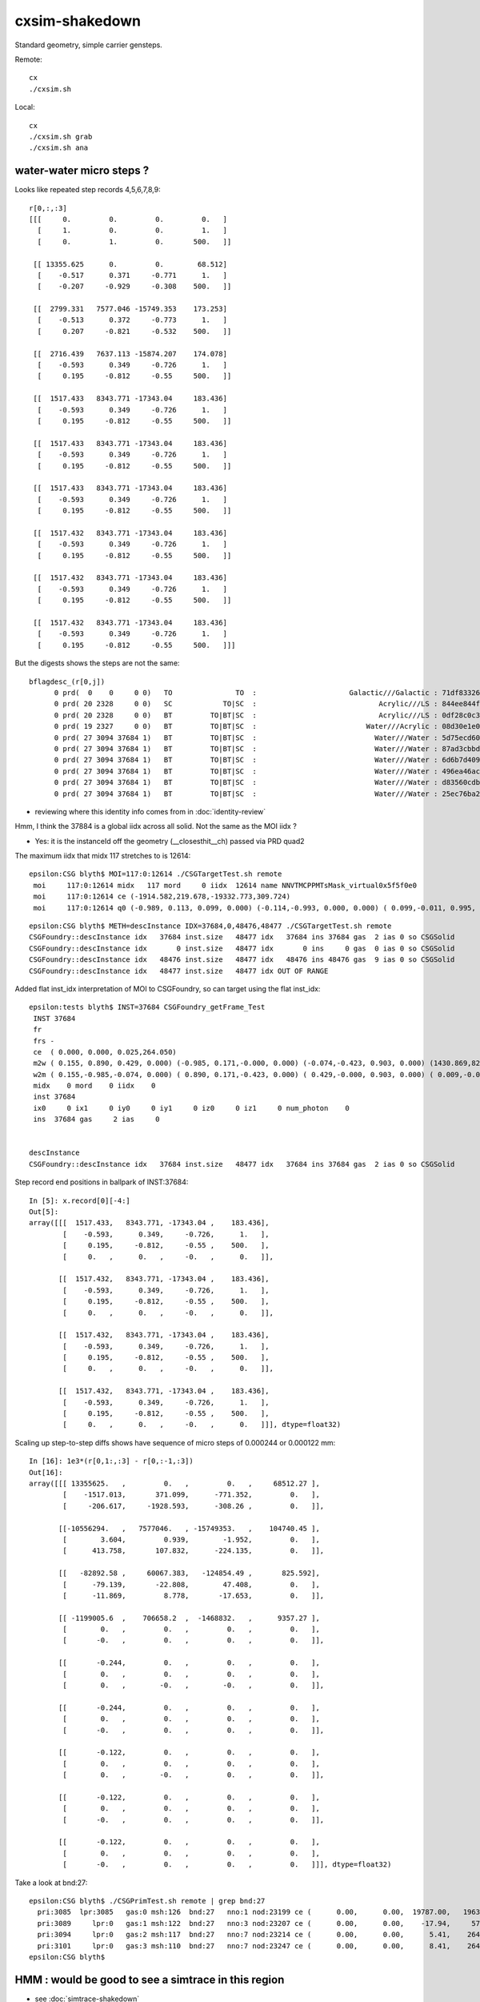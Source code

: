cxsim-shakedown
==================

Standard geometry, simple carrier gensteps.

Remote::

    cx
    ./cxsim.sh 

Local::

    cx
    ./cxsim.sh grab
    ./cxsim.sh ana




water-water micro steps ?
----------------------------



Looks like repeated step records 4,5,6,7,8,9::

    r[0,:,:3]
    [[[     0.         0.         0.         0.   ]
      [     1.         0.         0.         1.   ]
      [     0.         1.         0.       500.   ]]

     [[ 13355.625      0.         0.        68.512]
      [    -0.517      0.371     -0.771      1.   ]
      [    -0.207     -0.929     -0.308    500.   ]]

     [[  2799.331   7577.046 -15749.353    173.253]
      [    -0.513      0.372     -0.773      1.   ]
      [     0.207     -0.821     -0.532    500.   ]]

     [[  2716.439   7637.113 -15874.207    174.078]
      [    -0.593      0.349     -0.726      1.   ]
      [     0.195     -0.812     -0.55     500.   ]]

     [[  1517.433   8343.771 -17343.04     183.436]
      [    -0.593      0.349     -0.726      1.   ]
      [     0.195     -0.812     -0.55     500.   ]]

     [[  1517.433   8343.771 -17343.04     183.436]
      [    -0.593      0.349     -0.726      1.   ]
      [     0.195     -0.812     -0.55     500.   ]]

     [[  1517.433   8343.771 -17343.04     183.436]
      [    -0.593      0.349     -0.726      1.   ]
      [     0.195     -0.812     -0.55     500.   ]]

     [[  1517.432   8343.771 -17343.04     183.436]
      [    -0.593      0.349     -0.726      1.   ]
      [     0.195     -0.812     -0.55     500.   ]]

     [[  1517.432   8343.771 -17343.04     183.436]
      [    -0.593      0.349     -0.726      1.   ]
      [     0.195     -0.812     -0.55     500.   ]]

     [[  1517.432   8343.771 -17343.04     183.436]
      [    -0.593      0.349     -0.726      1.   ]
      [     0.195     -0.812     -0.55     500.   ]]]


But the digests shows the steps are not the same::

    bflagdesc_(r[0,j])
          0 prd(  0    0     0 0)   TO               TO  :                      Galactic///Galactic : 71df83326df7316d984daac05b8ffe0d 
          0 prd( 20 2328     0 0)   SC            TO|SC  :                             Acrylic///LS : 844ee844f834dbea725b61b78d93c2c1 
          0 prd( 20 2328     0 0)   BT         TO|BT|SC  :                             Acrylic///LS : 0df28c0c3beb68b8bef3cb67dedcc8d8 
          0 prd( 19 2327     0 0)   BT         TO|BT|SC  :                          Water///Acrylic : 08d30e1e02c9861485618fc27c5010e1 
          0 prd( 27 3094 37684 1)   BT         TO|BT|SC  :                            Water///Water : 5d75ecd60a3c29e7ff8bb193772607f2 
          0 prd( 27 3094 37684 1)   BT         TO|BT|SC  :                            Water///Water : 87ad3cbbda5762b12d3acd3127a24c9c 
          0 prd( 27 3094 37684 1)   BT         TO|BT|SC  :                            Water///Water : 6d6b7d4098dbc89c951c9a5869f04fe5 
          0 prd( 27 3094 37684 1)   BT         TO|BT|SC  :                            Water///Water : 496ea46ace60ccfda0ffe3e249a87bbd 
          0 prd( 27 3094 37684 1)   BT         TO|BT|SC  :                            Water///Water : d83560cdb28f61855a156e053a37ea7e 
          0 prd( 27 3094 37684 1)   BT         TO|BT|SC  :                            Water///Water : 25ec76ba20801b63a07da733e26d1b7f 


* reviewing where this identity info comes from in :doc:`identity-review`


Hmm, I think the 37884 is a global iidx across all solid. Not the same as the MOI iidx ?  

* Yes: it is the instanceId off the geometry (__closesthit__ch) passed via PRD quad2


The maximum iidx that midx 117 stretches to is 12614::

    epsilon:CSG blyth$ MOI=117:0:12614 ./CSGTargetTest.sh remote 
     moi     117:0:12614 midx   117 mord     0 iidx  12614 name NNVTMCPPMTsMask_virtual0x5f5f0e0
     moi     117:0:12614 ce (-1914.582,219.678,-19332.773,309.724) 
     moi     117:0:12614 q0 (-0.989, 0.113, 0.099, 0.000) (-0.114,-0.993, 0.000, 0.000) ( 0.099,-0.011, 0.995, 0.000) (-1915.115,219.739,-19338.160, 1.000) 


::

    epsilon:CSG blyth$ METH=descInstance IDX=37684,0,48476,48477 ./CSGTargetTest.sh remote
    CSGFoundry::descInstance idx   37684 inst.size   48477 idx   37684 ins 37684 gas  2 ias 0 so CSGSolid               r2 primNum/Offset     7 3094 ce ( 0.000, 0.000, 0.025,264.050) 
    CSGFoundry::descInstance idx       0 inst.size   48477 idx       0 ins     0 gas  0 ias 0 so CSGSolid               r0 primNum/Offset  3089    0 ce ( 0.000, 0.000, 0.000,60000.000) 
    CSGFoundry::descInstance idx   48476 inst.size   48477 idx   48476 ins 48476 gas  9 ias 0 so CSGSolid               r9 primNum/Offset   130 3118 ce ( 0.000, 0.000, 0.000,3430.600) 
    CSGFoundry::descInstance idx   48477 inst.size   48477 idx OUT OF RANGE 



Added flat inst_idx interpretation of MOI to CSGFoundry, so can target using the flat inst_idx::

    epsilon:tests blyth$ INST=37684 CSGFoundry_getFrame_Test
     INST 37684
     fr 
     frs -
     ce  ( 0.000, 0.000, 0.025,264.050) 
     m2w ( 0.155, 0.890, 0.429, 0.000) (-0.985, 0.171,-0.000, 0.000) (-0.074,-0.423, 0.903, 0.000) (1430.869,8223.110,-17550.311, 1.000) 
     w2m ( 0.155,-0.985,-0.074, 0.000) ( 0.890, 0.171,-0.423, 0.000) ( 0.429,-0.000, 0.903, 0.000) ( 0.009,-0.005,19434.000, 1.000) 
     midx    0 mord    0 iidx    0
     inst 37684
     ix0     0 ix1     0 iy0     0 iy1     0 iz0     0 iz1     0 num_photon    0
     ins  37684 gas     2 ias     0


    descInstance
    CSGFoundry::descInstance idx   37684 inst.size   48477 idx   37684 ins 37684 gas  2 ias 0 so CSGSolid               r2 primNum/Offset     7 3094 ce ( 0.000, 0.000, 0.025,264.050) 



Step record end positions in ballpark of INST:37684::

    In [5]: x.record[0][-4:]                                                                                                                                                                                  
    Out[5]: 
    array([[[  1517.433,   8343.771, -17343.04 ,    183.436],
            [    -0.593,      0.349,     -0.726,      1.   ],
            [     0.195,     -0.812,     -0.55 ,    500.   ],
            [     0.   ,      0.   ,     -0.   ,      0.   ]],

           [[  1517.432,   8343.771, -17343.04 ,    183.436],
            [    -0.593,      0.349,     -0.726,      1.   ],
            [     0.195,     -0.812,     -0.55 ,    500.   ],
            [     0.   ,      0.   ,     -0.   ,      0.   ]],

           [[  1517.432,   8343.771, -17343.04 ,    183.436],
            [    -0.593,      0.349,     -0.726,      1.   ],
            [     0.195,     -0.812,     -0.55 ,    500.   ],
            [     0.   ,      0.   ,     -0.   ,      0.   ]],

           [[  1517.432,   8343.771, -17343.04 ,    183.436],
            [    -0.593,      0.349,     -0.726,      1.   ],
            [     0.195,     -0.812,     -0.55 ,    500.   ],
            [     0.   ,      0.   ,     -0.   ,      0.   ]]], dtype=float32)









Scaling up step-to-step diffs shows have sequence of micro steps of 0.000244 or 0.000122 mm::

    In [16]: 1e3*(r[0,1:,:3] - r[0,:-1,:3])                                                                                                                                                                   
    Out[16]: 
    array([[[ 13355625.   ,         0.   ,         0.   ,     68512.27 ],
            [    -1517.013,       371.099,      -771.352,         0.   ],
            [     -206.617,     -1928.593,      -308.26 ,         0.   ]],

           [[-10556294.   ,   7577046.   , -15749353.   ,    104740.45 ],
            [        3.604,         0.939,        -1.952,         0.   ],
            [      413.758,       107.832,      -224.135,         0.   ]],

           [[   -82892.58 ,     60067.383,   -124854.49 ,       825.592],
            [      -79.139,       -22.808,        47.408,         0.   ],
            [      -11.869,         8.778,       -17.653,         0.   ]],

           [[ -1199005.6  ,    706658.2  ,  -1468832.   ,      9357.27 ],
            [        0.   ,         0.   ,         0.   ,         0.   ],
            [       -0.   ,         0.   ,         0.   ,         0.   ]],

           [[       -0.244,         0.   ,         0.   ,         0.   ],
            [        0.   ,         0.   ,         0.   ,         0.   ],
            [        0.   ,        -0.   ,        -0.   ,         0.   ]],

           [[       -0.244,         0.   ,         0.   ,         0.   ],
            [        0.   ,         0.   ,         0.   ,         0.   ],
            [       -0.   ,         0.   ,         0.   ,         0.   ]],

           [[       -0.122,         0.   ,         0.   ,         0.   ],
            [        0.   ,         0.   ,         0.   ,         0.   ],
            [        0.   ,        -0.   ,         0.   ,         0.   ]],

           [[       -0.122,         0.   ,         0.   ,         0.   ],
            [        0.   ,         0.   ,         0.   ,         0.   ],
            [       -0.   ,         0.   ,         0.   ,         0.   ]],

           [[       -0.122,         0.   ,         0.   ,         0.   ],
            [        0.   ,         0.   ,         0.   ,         0.   ],
            [       -0.   ,         0.   ,         0.   ,         0.   ]]], dtype=float32)




Take a look at bnd:27::

    epsilon:CSG blyth$ ./CSGPrimTest.sh remote | grep bnd:27
      pri:3085  lpr:3085   gas:0 msh:126  bnd:27   nno:1 nod:23199 ce (      0.00,      0.00,  19787.00,   1963.00) meshName sWaterTube0x71a5330 bndName   Water///Water
      pri:3089     lpr:0   gas:1 msh:122  bnd:27   nno:3 nod:23207 ce (      0.00,      0.00,    -17.94,     57.94) meshName PMT_3inch_pmt_solid0x66e51d0 bndName   Water///Water
      pri:3094     lpr:0   gas:2 msh:117  bnd:27   nno:7 nod:23214 ce (      0.00,      0.00,      5.41,    264.05) meshName NNVTMCPPMTsMask_virtual0x5f5f0e0 bndName   Water///Water
      pri:3101     lpr:0   gas:3 msh:110  bnd:27   nno:7 nod:23247 ce (      0.00,      0.00,      8.41,    264.05) meshName HamamatsuR12860sMask_virtual0x5f50520 bndName   Water///Water
    epsilon:CSG blyth$ 




HMM : would be good to see a simtrace in this region 
-------------------------------------------------------------

* see :doc:`simtrace-shakedown`






